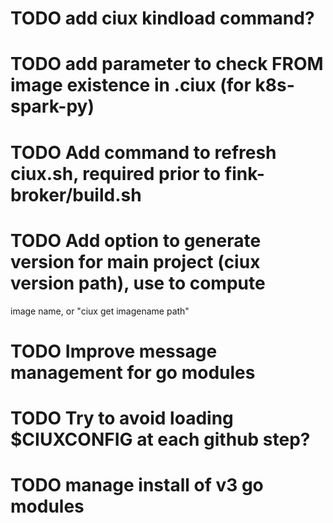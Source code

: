 * TODO add ciux kindload command?
* TODO add parameter to check FROM image existence in .ciux (for k8s-spark-py)
* TODO Add command to refresh ciux.sh, required prior to fink-broker/build.sh
* TODO Add option to generate version for main project (ciux version path), use to compute
image name, or "ciux get imagename path"
* TODO Improve message management for go modules 
* TODO Try to avoid loading $CIUXCONFIG at each github step?
* TODO manage install of v3 go modules

